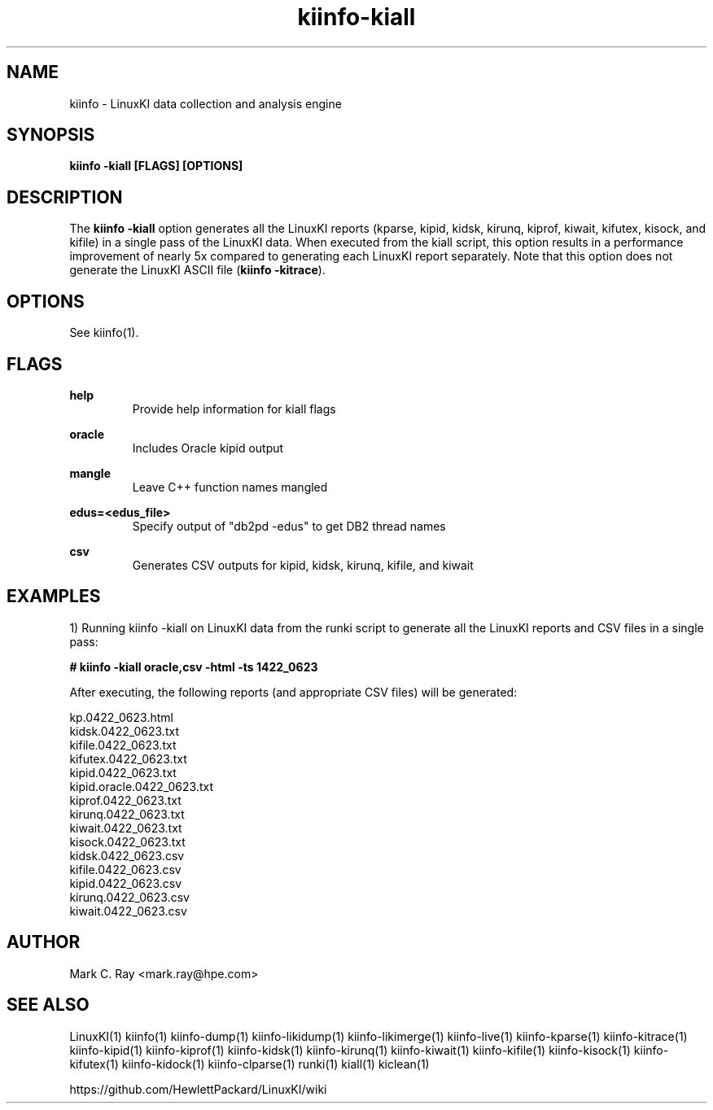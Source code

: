 .\" Process this file with
.\" groff -man -Tascii kiinfo.1
.\"
.ad l
.TH kiinfo-kiall 1 "5.4 - April 18, 2018" version "5.4"
.SH NAME
kiinfo  -  LinuxKI data collection and analysis engine

.SH SYNOPSIS
.B kiinfo \-kiall [FLAGS] [OPTIONS]

.SH DESCRIPTION

The \fBkiinfo -kiall\fR option generates all the LinuxKI reports (kparse, kipid, kidsk, kirunq, kiprof, kiwait, kifutex, kisock, and kifile) in a single pass of the LinuxKI data.     When executed from the kiall script, this option results in a performance improvement of nearly 5x compared to generating each LinuxKI report separately.    Note that this option does not generate the LinuxKI ASCII file (\fBkiinfo -kitrace\fR).      

.SH OPTIONS

See kiinfo(1).

.SH FLAGS
.B help
.RS
Provide help information for kiall flags
.RE

.B oracle
.RS
Includes Oracle kipid output
.RE

.B mangle
.RS
Leave C++ function names mangled
.RE

.B edus=<edus_file>
.RS
Specify output of "db2pd -edus" to get DB2 thread names
.RE

.B csv
.RS
Generates CSV outputs for kipid, kidsk, kirunq, kifile, and kiwait
.RE

.SH EXAMPLES

1) Running kiinfo -kiall on LinuxKI data from the runki script to generate all the LinuxKI reports and CSV files in a single pass:

.B # kiinfo -kiall oracle,csv -html -ts 1422_0623

After executing, the following reports (and appropriate CSV files) will be generated:

    kp.0422_0623.html
    kidsk.0422_0623.txt
    kifile.0422_0623.txt
    kifutex.0422_0623.txt
    kipid.0422_0623.txt
    kipid.oracle.0422_0623.txt
    kiprof.0422_0623.txt
    kirunq.0422_0623.txt
    kiwait.0422_0623.txt
    kisock.0422_0623.txt
    kidsk.0422_0623.csv
    kifile.0422_0623.csv
    kipid.0422_0623.csv
    kirunq.0422_0623.csv
    kiwait.0422_0623.csv

.SH AUTHOR
Mark C. Ray <mark.ray@hpe.com>

.SH SEE ALSO
LinuxKI(1) kiinfo(1) kiinfo-dump(1) kiinfo-likidump(1) kiinfo-likimerge(1) kiinfo-live(1) kiinfo-kparse(1) kiinfo-kitrace(1) kiinfo-kipid(1) kiinfo-kiprof(1) kiinfo-kidsk(1) kiinfo-kirunq(1) kiinfo-kiwait(1) kiinfo-kifile(1) kiinfo-kisock(1) kiinfo-kifutex(1) kiinfo-kidock(1) kiinfo-clparse(1) runki(1) kiall(1) kiclean(1)

https://github.com/HewlettPackard/LinuxKI/wiki
